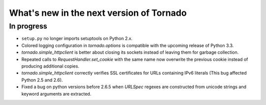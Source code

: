 What's new in the next version of Tornado
=========================================

In progress
-----------

* ``setup.py`` no longer imports setuptools on Python 2.x.
* Colored logging configuration in `tornado.options` is compatible with
  the upcoming release of Python 3.3.
* `tornado.simple_httpclient` is better about closing its sockets
  instead of leaving them for garbage collection.
* Repeated calls to `RequestHandler.set_cookie` with the same name now
  overwrite the previous cookie instead of producing additional copies.
* `tornado.simple_httpclient` correctly verifies SSL certificates for
  URLs containing IPv6 literals (This bug affected Python 2.5 and 2.6).
* Fixed a bug on python versions before 2.6.5 when `URLSpec` regexes
  are constructed from unicode strings and keyword arguments are extracted.
